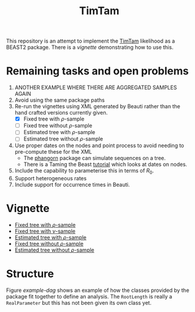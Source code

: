 #+title: TimTam

This repository is an attempt to implement the [[https://github.com/aezarebski/timtam][TimTam]] likelihood as a BEAST2
package. There is a [[*Vignette][vignette]] demonstrating how to use this.

* Remaining tasks and open problems

1. ANOTHER EXAMPLE WHERE THERE ARE AGGREGATED SAMPLES AGAIN
2. Avoid using the same package paths
3. Re-run the vignettes using XML generated by Beauti rather than the hand
   crafted versions currently given.
   - [X] Fixed tree with \(\rho\)-sample
   - [ ] Fixed tree without \(\rho\)-sample
   - [ ] Estimated tree with \(\rho\)-sample
   - [ ] Estimated tree without \(\rho\)-sample
4. Use proper dates on the nodes and point process to avoid needing to
   pre-compute these for the XML
   - The [[https://cran.r-project.org/web/packages/phangorn/index.html][phangorn]] package can simulate sequences on a tree.
   - There is a Taming the Beast [[https://taming-the-beast.org/tutorials/Molecular-Dating-Tutorial/][tutorial]] which looks at dates on nodes.
5. Include the capability to parameterise this in terms of \(R_{0}\).
6. Support heterogeneous rates
7. Include support for occurrence times in Beauti.

* Vignette

- [[file:./doc/vignettes/fixed-tree-with-rho/README.org][Fixed tree with \(\rho\)-sample]]
- [[file:./doc/vignettes/fixed-tree-with-nu/README.org][Fixed tree with \(\nu\)-sample]]
- [[file:./doc/vignettes/estimated-tree-with-rho/README.org][Estimated tree with \(\rho\)-sample]]
- [[file:./doc/vignettes/fixed-tree-without-rho/README.org][Fixed tree without \(\rho\)-sample]]
- [[file:./doc/vignettes/estimated-tree-without-rho/README.org][Estimated tree without \(\rho\)-sample]]

* Structure

Figure [[example-dag]] shows an example of how the classes provided by the package
fit together to define an analysis. The =RootLength= is really a =RealParameter= but
this has not been given its own class yet.

#+name: example-dag
#+attr_org: :width 500
[[./example-dag.png]]
